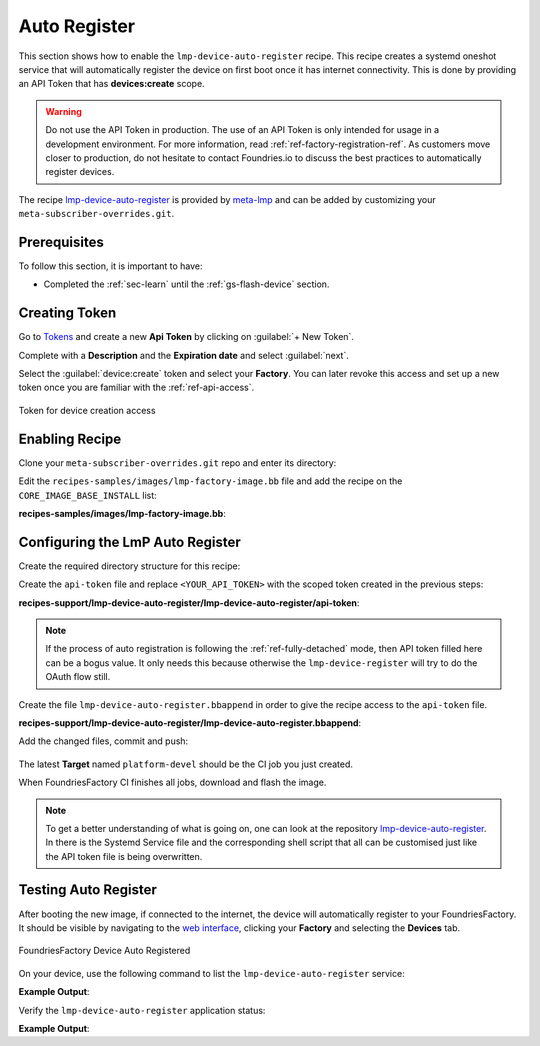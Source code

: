 .. _ug-lmp-device-auto-register:

Auto Register
=============

This section shows how to enable the ``lmp-device-auto-register`` recipe. This
recipe creates a systemd oneshot service that will automatically register the
device on first boot once it has internet connectivity.
This is done by providing an API Token that has **devices:create** scope.

.. warning::
   Do not use the API Token in production. The use of an API Token is only intended for
   usage in a development environment. For more information, read
   :ref:`ref-factory-registration-ref`.
   As customers move closer to production, do not hesitate to contact Foundries.io
   to discuss the best practices to automatically register devices.

The recipe lmp-device-auto-register_ is provided by meta-lmp_ and can be added by
customizing your ``meta-subscriber-overrides.git``.

Prerequisites
-------------

To follow this section, it is important to have:

- Completed the :ref:`sec-learn` until the :ref:`gs-flash-device` section.

Creating Token
--------------

Go to `Tokens <https://app.foundries.io/settings/tokens>`_ and create a new **Api Token** by clicking on
:guilabel:`+ New Token`.

Complete with a **Description** and the **Expiration date** and select :guilabel:`next`.

Select the :guilabel:`device:create` token and
select your **Factory**. You can later revoke this access and set up a new
token once you are familiar with the :ref:`ref-api-access`.

.. figure:: /_static/userguide/lmp-device-auto-register/lmp-device-auto-register-token.png
   :width: 500
   :align: center

   Token for device creation access

Enabling Recipe
---------------

Clone your ``meta-subscriber-overrides.git`` repo and enter its directory:

.. prompt:: bash host:~$

    git clone -b devel https://source.foundries.io/factories/<factory>/meta-subscriber-overrides.git
    cd meta-subscriber-overrides

Edit the ``recipes-samples/images/lmp-factory-image.bb`` file and add the recipe on the ``CORE_IMAGE_BASE_INSTALL`` list:

.. prompt:: bash host:~$, auto

    host:~$ gedit recipes-samples/images/lmp-factory-image.bb

**recipes-samples/images/lmp-factory-image.bb**:

.. prompt:: text

     diff --git a/recipes-samples/images/lmp-factory-image.bb b/recipes-samples/images/lmp-factory-image.bb
     --- a/recipes-samples/images/lmp-factory-image.bb
     +++ b/recipes-samples/images/lmp-factory-image.bb
     @@ -30,6 +30,7 @@ CORE_IMAGE_BASE_INSTALL += " \
          networkmanager-nmcli \
          git \
          vim \
     +    lmp-device-auto-register \
          packagegroup-core-full-cmdline-extended \
          ${@bb.utils.contains('LMP_DISABLE_GPLV3', '1', '', '${CORE_IMAGE_BASE_INSTALL_GPLV3}', d)} \
     "

Configuring the LmP Auto Register
---------------------------------

Create the required directory structure for this recipe:

.. prompt:: bash host:~$, auto

    host:~$ mkdir -p recipes-support/lmp-device-auto-register/lmp-device-auto-register

Create the ``api-token`` file and replace ``<YOUR_API_TOKEN>`` with the scoped token
created in the previous steps:

.. prompt:: bash host:~$, auto

    host:~$ gedit recipes-support/lmp-device-auto-register/lmp-device-auto-register/api-token

**recipes-support/lmp-device-auto-register/lmp-device-auto-register/api-token**:

.. prompt:: text

    <YOUR_API_TOKEN>


.. note::

   If the process of auto registration is following the :ref:`ref-fully-detached` mode, then API
   token filled here can be a bogus value. It only needs this because otherwise the
   ``lmp-device-register`` will try to do the OAuth flow still.

Create the file ``lmp-device-auto-register.bbappend`` in order to give the recipe
access to the ``api-token`` file.

.. prompt:: bash host:~$, auto

    host:~$ gedit recipes-support/lmp-device-auto-register/lmp-device-auto-register.bbappend

**recipes-support/lmp-device-auto-register/lmp-device-auto-register.bbappend**:

.. prompt:: text

    FILESEXTRAPATHS:prepend := "${THISDIR}/${PN}:"

Add the changed files, commit and push:

      .. prompt:: bash host:~$, auto

          host:~$ git add recipes-samples/images/lmp-factory-image.bb
          host:~$ git add recipes-support/lmp-device-auto-register/lmp-device-auto-register/api-token
          host:~$ git add recipes-support/lmp-device-auto-register/lmp-device-auto-register.bbappend
          host:~$ git commit -m "lmp-device-auto-register: Adding recipe"
          host:~$ git push

The latest **Target** named ``platform-devel`` should be the CI job you just created.

When FoundriesFactory CI finishes all jobs, download and flash the image.

.. note::

  To get a better understanding of what is going on, one can look at the repository
  lmp-device-auto-register_. In there is the Systemd Service file and the corresponding
  shell script that all can be customised just like the API token file is being overwritten.

Testing Auto Register
---------------------

After booting the new image, if connected to the internet, the device
will automatically register to your FoundriesFactory.
It should be visible by navigating to the `web interface <https://app.foundries.io/factories>`_, clicking your **Factory** and
selecting the **Devices** tab.

.. figure:: /_static/userguide/lmp-device-auto-register/lmp-device-auto-register-device.png
   :width: 900
   :align: center

   FoundriesFactory Device Auto Registered

On your device, use the following command to list the ``lmp-device-auto-register``
service:

.. prompt:: bash device:~$

    systemctl list-unit-files | grep enabled | grep lmp-device-auto-register

**Example Output**:

.. prompt:: text

    lmp-device-auto-register.service           enabled         enabled

Verify the ``lmp-device-auto-register`` application status:

.. prompt:: bash device:~$, auto

    device:~$  systemctl status lmp-device-auto-register

**Example Output**:

.. prompt:: text

     lmp-device-auto-register.service - Script to auto-register device into Factory
          Loaded: loaded (/usr/lib/systemd/system/lmp-device-auto-register.service; enabled; vendor preset: enabled)
          Active: active (exited) since Sun 2021-09-12 17:34:06 UTC; 5min ago
         Process: 774 ExecStart=/usr/bin/lmp-device-auto-register (code=exited, status=0/SUCCESS)
        Main PID: 774 (code=exited, status=0/SUCCESS)

.. _meta-lmp: https://github.com/foundriesio/meta-lmp/tree/master
.. _lmp-device-auto-register: https://github.com/foundriesio/meta-lmp/tree/master/meta-lmp-base/recipes-support/lmp-device-auto-register
